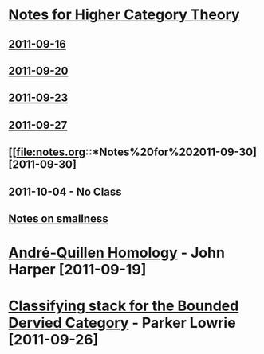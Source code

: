 #+OPTIONS: toc:nil LaTeX:mathjax

* [[file:notes.org][Notes for Higher Category Theory]]
** [[id:f443edc2-532b-4a1f-a90e-9fae0d1cc0fb][2011-09-16]]
** [[id:d7138a37-7cbf-4862-aadd-18f0ba7596ef][2011-09-20]]
** [[id:542fb78e-5cde-4a19-9eef-b781940dfc3a][2011-09-23]]
** [[id:31180905-5bdf-434d-b5d1-16d8e63c2453][2011-09-27]]
** [[file:notes.org::*Notes%20for%202011-09-30][2011-09-30]

** 2011-10-04 - No Class
** [[file:smallness.org][Notes on smallness]]
* [[file:2011-09-19.org][André-Quillen Homology]] - John Harper [2011-09-19]
* [[file:2011-09-26.org][Classifying stack for the Bounded Dervied Category]] - Parker Lowrie [2011-09-26]
